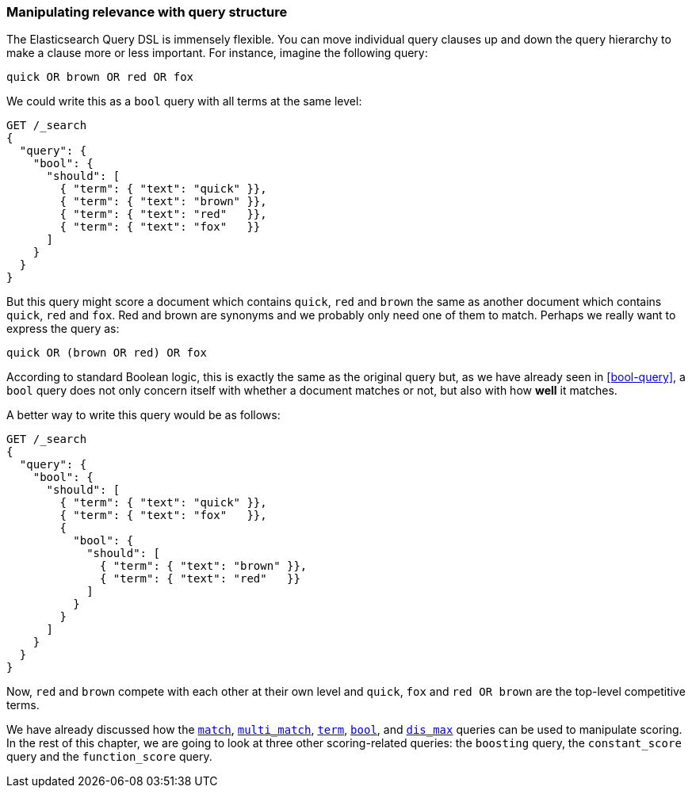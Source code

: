 [[query-scoring]]
=== Manipulating relevance with query structure

The Elasticsearch Query DSL is immensely flexible.  You can move individual
query clauses up and down the query hierarchy to make a clause more or less
important.  For instance, imagine the following query:

    quick OR brown OR red OR fox

We could write this as a `bool` query with all terms at the same level:

[source,json]
------------------------------
GET /_search
{
  "query": {
    "bool": {
      "should": [
        { "term": { "text": "quick" }},
        { "term": { "text": "brown" }},
        { "term": { "text": "red"   }},
        { "term": { "text": "fox"   }}
      ]
    }
  }
}
------------------------------

But this query might score a document which contains `quick`, `red` and
`brown` the same as another document which contains `quick`, `red` and `fox`.
Red and brown are synonyms and we probably only need one of them to match.
Perhaps we really want to express the query as:

    quick OR (brown OR red) OR fox

According to standard Boolean logic, this is exactly the same as the original
query but, as we have already seen in <<bool-query>>, a `bool` query does not
only concern itself with whether a document matches or not, but also with how
*well* it matches.

A better way to write this query would be as follows:

[source,json]
------------------------------
GET /_search
{
  "query": {
    "bool": {
      "should": [
        { "term": { "text": "quick" }},
        { "term": { "text": "fox"   }},
        {
          "bool": {
            "should": [
              { "term": { "text": "brown" }},
              { "term": { "text": "red"   }}
            ]
          }
        }
      ]
    }
  }
}
------------------------------

Now, `red` and `brown` compete with each other at their own level and `quick`,
`fox` and `red OR brown` are the top-level competitive terms.

We have already discussed how the <<match-query,`match`>>,
<<multi-match-query,`multi_match`>>, <<term-vs-full-text,`term`>>,
<<bool-query,`bool`>>, and  <<dis-max-query,`dis_max`>> queries can be used
to manipulate scoring. In the rest of this chapter, we are going to look at
three other scoring-related queries: the `boosting` query, the
`constant_score` query and the `function_score` query.

